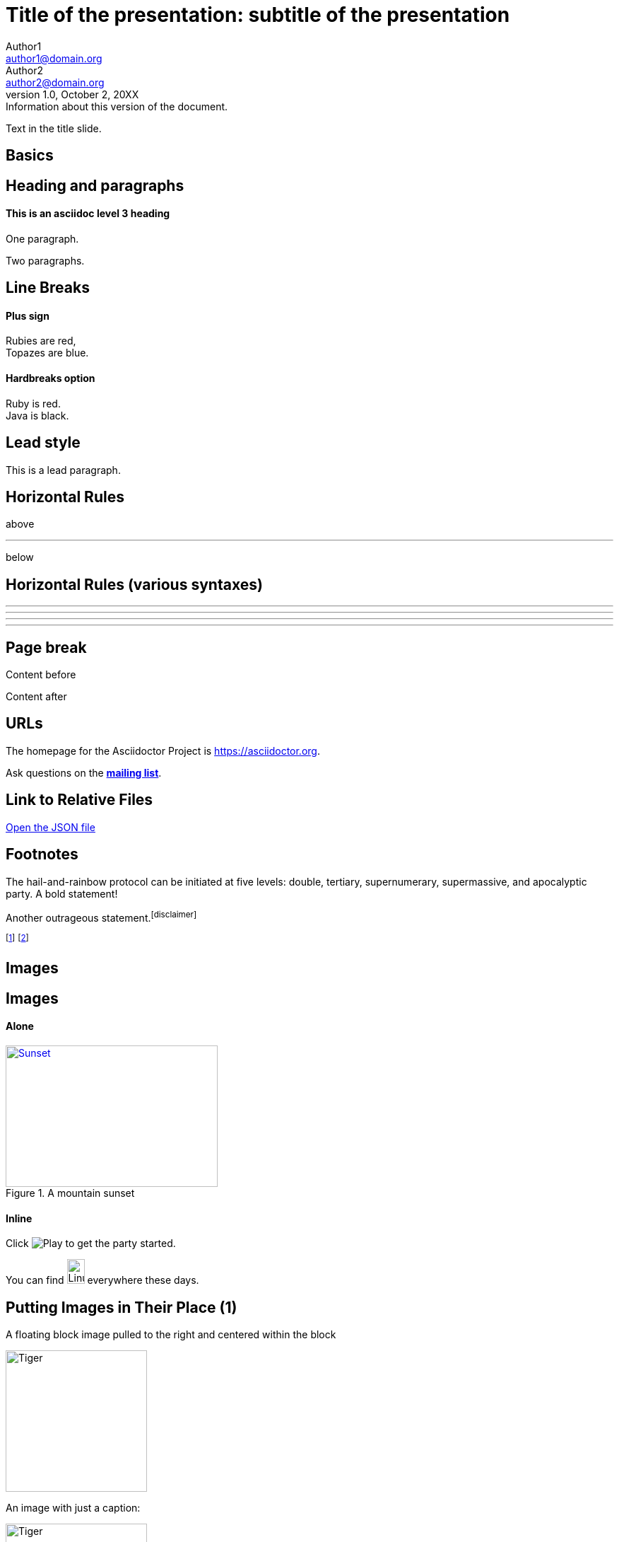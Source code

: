 :revealjs_center: false
:revealjs_display: flex
:revealjs_transition: none
:revealjs_slideNumber: c/t
:revealjs_theme: stereopticon
:revealjs_width: 1920
:revealjs_height: 1080
:revealjs_history: true
:revealjs_margin: 0.04
:source-highlighter: highlightjs

= Title of the presentation: subtitle of the presentation
Author1 <author1@domain.org>; Author2 <author2@domain.org>
v1.0, October 2, 20XX: Information about this version of the document.

Text in the title slide.

[.impact]
== Basics

== Heading and paragraphs

==== This is an asciidoc level 3 heading

One paragraph.

Two paragraphs.

== Line Breaks

==== Plus sign

Rubies are red, +
Topazes are blue.

==== Hardbreaks option

[%hardbreaks]
Ruby is red.
Java is black.

== Lead style

[.lead]
This is a lead paragraph.


== Horizontal Rules

above

'''

below

== Horizontal Rules (various syntaxes)

---

- - -

***

* * *


== Page break

Content before

<<<

Content after

== URLs

The homepage for the Asciidoctor Project is https://asciidoctor.org. 

Ask questions on the http://discuss.asciidoctor.org/[*mailing list*].

== Link to Relative Files

link:protocol.json[Open the JSON file]


== Footnotes

The hail-and-rainbow protocol can be initiated at five levels:
double, tertiary, supernumerary, supermassive, and apocalyptic party.
A bold statement!

Another outrageous statement.footnote:disclaimer[] 

footnote:[The double hail-and-rainbow level makes my toes tingle.]   
footnote:disclaimer[Opinions are my own.] 


[.impact]
== Images

== Images

==== Alone

[#img-sunset] 
.A mountain sunset 
[link=https://www.flickr.com/photos/javh/5448336655] 
image::sunset.jpg[Sunset,300,200]

==== Inline

Click image:icons/play.png[Play, title="Play"] to get the party started.



You can find image:https://upload.wikimedia.org/wikipedia/commons/3/35/Tux.svg[Linux,25,35] everywhere these days.

== Putting Images in Their Place (1)

A floating block image pulled to the right and centered within the block

image::tiger.png[Tiger,200,200,float="right",align="center"]

An image with just a caption:

.A tiger!
image::tiger.png[Tiger,200,200,align="center"]


== Putting Images in Their Place (2)


A floating inline image pulled to the right of the paragraph text

image:linux.svg[Linux,150,150,float="right"]
You can find Linux everywhere these days!


== Putting Images in Their Place (3)

Block image macro using positioning roles

==== Alone

[.right.text-center]
image::tiger.png[Tiger,200,200]

==== Inline

image:sunset.jpg[Sunset,150,150,role="right"] What a beautiful sunset!


== Framing roles

image:logo.png[role="related thumb right"] Here's text that will wrap around the image to the left.


== Control the float

[.float-group]
--
[.left]
.Image A
image::tiger.png[A,240,180]

[.left]
.Image B
image::sunset.jpg[B,240,180]
--

Text below images.


== Sizing images (1)

image::flower.png[Flower,640,480]

== Sizing images (2)

image::flower.png[Flower,50%]


== Taming SVGs

image::sample.svg[Static,300]

image::sample.svg[Interactive,300,opts=interactive]

image::sample.svg[Embedded,300,opts=inline]

[.impact]
== Text formatting

== Bold and italic

_To tame_ the wild wolpertingers we needed to build a *charm*.
But **u**ltimate victory could only be won if we divined the *_true name_* of the __war__lock.



== Quotation Marks and Apostrophes

"`What kind of charm?`" Lazarus asked. "`An odoriferous one or a mineral one?`" 

Kizmet shrugged. "`The note from Olaf's desk says '`wormwood and licorice,`' but these could be normal groceries for werewolves.`" 

== Subscript and Superscript

"`Well the H~2~O formula written on their whiteboard could be part of a shopping list, but I don't think the local bodega sells E=mc^2^,`" Lazarus replied.

== Monospace

"`Wait!`" Indigo plucked a small vial from her desk's top drawer and held it toward us.
The vial's label read: `E=mc^2^`; the `_E_` represents _energy_, but also pure _genius!_

== Literal Monospace

You can reference the value of a document attribute using the syntax `+{name}+`, where `name` is the attribute name.

`pass:[++]` is the increment operator in C.

== Marking

Werewolves are #allergic to cinnamon#.

[.impact]
== Lists

== Unordered List

.Kizmet's Favorite Authors
* Edgar Allen Poe
* Sheri S. Tepper
* Bill Bryson

== Nested Unordered Lists

.Possible DefOps manual locations
* West wood maze
** Maze heart
*** Reflection pool
** Secret exit
* Untracked file in git repository


== Complex List Content

* The header in AsciiDoc is optional, but if
it is used it must start with a document title.

* Optional Author and Revision information
immediately follows the header title.

* The document header must be separated from
  the remainder of the document by one or more
  blank lines and cannot contain blank lines.

== List continuation

* The header in AsciiDoc must start with a document title.
+
--
Here's an example of a document title:

----
= Document Title
----

NOTE: The header is optional.
--


== Attaching to an ancestor list

* parent list item
** child list item

+
paragraph attached to parent list item

//-

* grandparent list item
+
--
** parent list item
*** child list item
--
+
paragraph attached to grandparent list item

== Dropping the principal text

. {blank}
+
----
print("one")
----
. {blank}
+
----
print("one")
----


== Checklist

==== Non-interactive

* [*] checked
* [x] also checked
* [ ] not checked
*     normal list item

==== Interactive

[%interactive]
* [*] checked
* [x] also checked
* [ ] not checked
*     normal list item



== Ordered lists (1)

1. Protons
2. Electrons
3. Neutrons

//-

. Protons
. Electrons
. Neutrons

== Ordered lists (2)

[start=4]
. Step four
. Step five
. Step six

//-

[%reversed]
.Parts of an atom
. Protons
. Electrons
. Neutrons

== Nested ordered lists


. Step 1
. Step 2
.. Step 2a
.. Step 2b
. Step 3

//-

. Linux
* Fedora
* Ubuntu
* Slackware
. BSD
* FreeBSD
* NetBSD

== Numbering Styles


[arabic]
. One
. Two
. Three

[decimal]
. One
. Two
. Three

[loweralpha]
. One
. Two
. Three

[lowergreek]
. One
. Two
. Three


== Description List (1)

CPU:: The brain of the computer.
Hard drive:: Permanent storage for operating system and/or user files.
RAM:: Temporarily stores information the CPU uses during operation.
Keyboard:: Used to enter text or control items on the screen.
Mouse:: Used to point to and select items on your computer screen.
Monitor:: Displays information in visual form using text and graphics.


== Description list (2)

Horizontal:

[horizontal]
CPU:: The brain of the computer.
Hard drive:: Permanent storage for operating system and/or user files.
RAM:: Temporarily stores information the CPU uses during operation.

With lists:


Dairy::
* Milk
* Eggs
Bakery::
* Bread
Produce::
* Bananas


== Hybrid complex list (1)


Operating Systems::
  Linux:::
    . Ubuntu
      * Desktop
      * Server
  BSD:::
    . FreeBSD
    . NetBSD
Cloud Providers::
  PaaS:::
    . OpenShift
    . CloudBees
  IaaS:::
    . Amazon EC2

== Question and Answer Style List

[qanda]
What is Asciidoctor?::
  An implementation of the AsciiDoc processor in Ruby.
What is the answer to the Ultimate Question?:: 42




[.impact]
== Blocks

== Block title

Example of a list with a title:

.TODO list
- Learn the AsciiDoc syntax
- Install Asciidoctor
- Write my document


== Admonition

==== Multi-lines

[IMPORTANT] 
.title
====
This is an important admonition
====

==== Single line

CAUTION: caution

WARNING: warining


== Comment

// A single-line comment.

////
Multi line
comment
////


== Example

==== Multi-lines

====
This is an example
======
This is an example inside an example
======
====

==== Single line

[example]
This is an example

== Fenced

```
This is fenced content
```

== Listing / Source / Code

==== Multi-lines

----
This is a listing with highlighting
that can go over multiple lines
and without any specific programming language specified
----

==== Single line

[listing]
This is a listing block (ie. without highlighting)

[source]
This is a source block (ie. with highlighting)


== Code block with callouts

[source,ruby]
----
require 'sinatra' // <1>

get '/hi' do // <2>
  "Hello World!" // <3>
end
----
<1> Library import
<2> URL mapping
<3> HTTP response body

== Code block with non-selectable callouts

----
line of code  // <1>
line of code  # <2>
line of code  ;; <3>
----
<1> A callout behind a line comment for C-style languages.
<2> A callout behind a line comment for Ruby, Python, Perl, etc.
<3> A callout behind a line comment for Clojure.

== Literal

==== Multi-lines

....
This is a literal block
....

==== Single line

[literal]
This is a literal block

== Open

==== Multi-lines

--
This is an open anonymous block
--

==== Single line

[anything]
This is an open anonymous block



== Passthrough / Stem

==== Multi-lines

++++
This is a passthrough block
++++

==== Single line

[pass]
This is a passthrough block

[stem]
This is a stem block.

== Quote (1)

==== Multi-lines

.Gettysburg Address 
[quote, Abraham Lincoln, Address delivered at the dedication of the Cemetery at Gettysburg]     
____
Four score and seven years ago our fathers brought forth
on this continent a new nation...

Now we are engaged in a great civil war, testing whether
that nation, or any nation so conceived and so dedicated,
can long endure. ...
____

==== Single line

[quote]
Never do today what you can put off `'til tomorrow.


== Quote (2)

"I hold it that a little rebellion now and then is a good thing,
and as necessary in the political world as storms in the physical."
-- Thomas Jefferson, Papers of Thomas Jefferson: Volume 11


> I hold it that a little rebellion now and then is a good thing,
> and as necessary in the political world as storms in the physical.
> -- Thomas Jefferson, Papers of Thomas Jefferson: Volume 11

== Quote (3)

==== Air quotes (not supported)

[, James Baldwin]
""
Not everything that is faced can be changed.
But nothing can be changed until it is faced.
""


== Sidebar


==== Multi-lines

.AsciiDoc history 
**** 
AsciiDoc was first released in Nov 2002 by Stuart Rackham.
It was designed from the start to be a shorthand syntax
for producing professional documents like DocBook and LaTeX.
****

==== Single line

[sidebar]
sidebar block



== Verse (1)

[verse, Carl Sandburg, Fog]
____
The fog comes
on little cat feet.

It sits looking
over harbor and city
on silent haunches
and then moves on.
____

== Verse (2)

[verse, Carl Sandburg, two lines from the poem Fog]
The fog comes
on little cat feet.






[.impact]
== Tables

== Simple table

|==== 

| Cell in column 1, row 1 | Cell in column 2, row 1  

| Cell in column 1, row 2 | Cell in column 2, row 2

| Cell in column 1, row 3 | Cell in column 2, row 3

|==== 


== Number of columns

|===

|Cell in column 1, row 1 |Cell in column 2, row 1

|Cell in column 1, row 2
|Cell in column 2, row 2

|===


== Column Formatting (1)

table with horizontal, center alignment applied to all columns

[cols="3*^"]
|===
|Cell in column 1, row 1
|Cell in column 2, row 1
|Cell in column 3, row 1

|Cell in column 1, row 2
|Cell in column 2, row 2
|Cell in column 3, row 2
|===


== Column Formatting (2)

table with horizontal, center alignment applied to last column


[cols="2*,^"]
|===
|Cell in column 1, row 1
|Cell in column 2, row 1
|Cell in column 3, row 1

|Cell in column 1, row 2
|Cell in column 2, row 2
|Cell in column 3, row 2
|===


== Column Formatting (3)

table with vertical, middle alignment applied to all columns

[cols="3*.^"]
|===
|Cell in column 1, row 1
|Cell in column 2, row 1
|Cell in column 3, row 1

|Cell in column 1, row 2
|Cell in column 2, row 2
|Cell in column 3, row 2
|===


== Column Formatting (4)

table with a different vertical alignment for each column

[cols=".<,.^,.>"]
|===
|Cell in column 1, row 1
|Cell in column 2, row 1
|Cell in column 3, row 1

|Cell in column 1, row 2
|Cell in column 2, row 2
|Cell in column 3, row 2
|===

== Column Formatting (4)

Table rendered with column sizes adjusted by a proportional integer

[cols="1,2,6"]
|===
|Cell in column 1, row 1
|Cell in column 2, row 1
|Cell in column 3, row 1

|Cell in column 1, row 2
|Cell in column 2, row 2
|Cell in column 3, row 2
|===

== Column Formatting (5)

Table rendered with column sizes adjusted by a percentage

[cols="50,20,30"]
|===
|Cell in column 1, row 1
|Cell in column 2, row 1
|Cell in column 3, row 1

|Cell in column 1, row 2
|Cell in column 2, row 2
|Cell in column 3, row 2
|===


== Column Formatting (6)

table with variable widths and alignments

[cols=".<2,.^5,^.>3"]
|===
|Cell in column 1, row 1 with lots and lots and lots and lots of content
|Cell in column 2, row 1
|Cell in column 3, row 1

|Cell in column 1, row 2
|Cell in column 2, row 2
|Cell in column 3, row 2 and another bucket of content, and then a jelly roll of content
|===


== Column Formatting (7)

table with a header, monospaced, and strong styled column

[cols="h,m,s,e"]
|===
|Cell in column 1, row 1
|Cell in column 2, row 1
|Cell in column 3, row 1
|Cell in column 4, row 1

|Cell in column 1, row 2
|Cell in column 2, row 2
|Cell in column 3, row 2
|Cell in column 4, row 2
|===

== Cell Formatting (1)

table where cell was duplicated across three columns

|===

|Cell in column 1, row 1 |Cell in column 2, row 1 |Cell in column 3, row 1

3*|Same cell content in columns 1, 2, and 3

|Cell in column 1, row 3
|Cell in column 2, row 3
|Cell in column 3, row 3

|===


== Cell Formatting (2)

table where cell spans three columns

|===

|Cell in column 1, row 1 |Cell in column 2, row 1 |Cell in column 3, row 1

3+|Content in a single cell that spans columns 1, 2, and 3

|Cell in column 1, row 3
|Cell in column 2, row 3
|Cell in column 3, row 3

|===



== Cell Formatting (3)




Cell spanning two rows

|===

|Cell in column 1, row 1 |Cell in column 2, row 1 |Cell in column 3, row 1

.2+|Content in a single cell that spans rows 2 and 3
|Cell in column 2, row 2
|Cell in column 3, row 2

|Cell in column 2, row 3
|Cell in column 3, row 3

|===



== Cell Formatting (4)



Cell spanning columns and rows

|===

|Column 1, row 1 |Column 2, row 1 |Column 3, row 1 |Column 4, row 1

|Column 1, row 2
2.3+|Content in a single cell that spans over rows and columns
|Column 4, row 2

|Column 1, row 3
|Column 4, row 3

|Column 1, row 4
|Column 4, row 4
|===

== Cell Formatting (5)


Cells aligned horizontally, vertically, and across a span of three columns

[cols="3"]
|===
^|Prefix the `{vbar}` with `{caret}` to center content horizontally
<|Prefix the `{vbar}` with `<` to align the content to the left horizontally
>|Prefix the `{vbar}` with `>` to align the content to the right horizontally

.^|Prefix the `{vbar}` with a `.` and `{caret}` to center the content in the cell vertically
.<|Prefix the `{vbar}` with a `.` and `<` to align the content to the top of the cell
.>|Prefix the `{vbar}` with a `.` and `>` to align the content to the bottom of the cell

3+^.^|This content spans three columns (`3{plus}`) and is centered horizontally (`{caret}`) and vertically (`.{caret}`) within the cell.

|===

== Cell Formatting (6)


Cells with source code listing

|===
|Source Code 1 |Source Code 2

a|
[source,python]
----
import os
print "%s" %(os.uname())
----

a|
[source,python]
----
import os
print ("%s" %(os.uname()))
----
|===

== Cell Formatting (7)


Building a variety of cell specifiers

|===

2*>m|This content is duplicated across two columns.

It is aligned right horizontally.

And it is monospaced.

.3+^.>s|This cell spans 3 rows. The content is centered horizontally, aligned to the bottom of the cell, and strong.
e|This content is emphasized.

.^l|This content is aligned to the top of the cell and literal.

v|This cell contains a verse
that may one day expound on the
wonders of tables in an
epic sonnet.

|===


== Header Row


[cols=2*,options="header"]
|===
|Name of Column 1
|Name of Column 2

|Cell in column 1, row 1
|Cell in column 2, row 1

|Cell in column 1, row 2
|Cell in column 2, row 2
|===

== Header Row (implicit)

|===
|Name of Column 1 |Name of Column 2

|Cell in column 1, row 1
|Cell in column 2, row 1

|Cell in column 1, row 2
|Cell in column 2, row 2
|===

== Footer Row

[options="footer"]
|===
|Name of Column 1 |Name of Column 2

|Cell in column 1, row 1
|Cell in column 2, row 1

|Cell in column 1, row 2
|Cell in column 2, row 2

|Footer in column 1, row 3
|Footer in column 2, row 3
|===


== Table Width (1)


Table with width set to 75%

[width=75%]
|===
|Name of Column 1 |Name of Column 2 |Name of Column 3

|Cell in column 1, row 1
|Cell in column 2, row 1
|Cell in column 3, row 1

|Cell in column 1, row 2
|Cell in column 2, row 2
|Cell in column 3, row 2
|===


== Table Width (2)


Table using autowidth

[%autowidth]
|===
|Name of Column 1 |Name of Column 2 |Name of Column 3

|Cell in column 1, row 1
|Cell in column 2, row 1
|Cell in column 3, row 1

|Cell in column 1, row 2
|Cell in column 2, row 2
|Cell in column 3, row 2
|===


== Table Width (3)


Full-width table with autowidth columns

[%autowidth.stretch]
|===
|Name of Column 1 |Name of Column 2 |Name of Column 3

|Cell in column 1, row 1
|Cell in column 2, row 1
|Cell in column 3, row 1

|Cell in column 1, row 2
|Cell in column 2, row 2
|Cell in column 3, row 2
|===

== Table Width (3)


Table with both fixed and autowidth columns

[cols="25h,~,~"]
|===
|small |as big as the column needs to be |the rest
|===


== Table Borders (1)

frame=topbot

[frame=topbot]
|===
|Name of Column 1 |Name of Column 2 |Name of Column 3

|Cell in column 1, row 1
|Cell in column 2, row 1
|Cell in column 3, row 1

|Cell in column 1, row 2
|Cell in column 2, row 2
|Cell in column 3, row 2
|===


== Table Borders (2)

frame=sides

[frame=sides]
|===
|Name of Column 1 |Name of Column 2 |Name of Column 3

|Cell in column 1, row 1
|Cell in column 2, row 1
|Cell in column 3, row 1

|Cell in column 1, row 2
|Cell in column 2, row 2
|Cell in column 3, row 2
|===


== Table Borders (3)

frame=none

[frame=none]
|===
|Name of Column 1 |Name of Column 2 |Name of Column 3

|Cell in column 1, row 1
|Cell in column 2, row 1
|Cell in column 3, row 1

|Cell in column 1, row 2
|Cell in column 2, row 2
|Cell in column 3, row 2
|===


== Grid (rows)

[grid=rows]
|===
|Name of Column 1 |Name of Column 2 |Name of Column 3

|Cell in column 1, row 1
|Cell in column 2, row 1
|Cell in column 3, row 1

|Cell in column 1, row 2
|Cell in column 2, row 2
|Cell in column 3, row 2
|===


== Grid (cols)

[grid=cols]
|===
|Name of Column 1 |Name of Column 2 |Name of Column 3

|Cell in column 1, row 1
|Cell in column 2, row 1
|Cell in column 3, row 1

|Cell in column 1, row 2
|Cell in column 2, row 2
|Cell in column 3, row 2
|===

== Grid (none)

[grid=none]
|===
|Name of Column 1 |Name of Column 2 |Name of Column 3

|Cell in column 1, row 1
|Cell in column 2, row 1
|Cell in column 3, row 1

|Cell in column 1, row 2
|Cell in column 2, row 2
|Cell in column 3, row 2
|===

== Striping (1)

[cols=3*, stripes=even]
|===
| A1
| B1
| C1

| A2
| B2
| C2

| A3
| B3
| C3
|===

== Striping (2)

[.stripes-even,cols=3*]
|===
| A1
| B1
| C1

| A2
| B2
| C2

| A3
| B3
| C3
|===


== Orientation

[%rotate]
|===
|a |b
|c |d
|===

[orientation=landscape]
|===
|a |b
|c |d
|===


== Nested table

[cols="1,2a"]
|===
| Col 1 | Col 2

| Cell 1.1
| Cell 1.2

| Cell 2.1
| Cell 2.2

[cols="2,1"]
!===
! Col1 ! Col2

! C11
! C12

!===

|===

== Table Caption (1)

.A formal table
|===
|Name of Column 1 |Name of Column 2

|Cell in column 1, row 1
|Cell in column 2, row 1

|Cell in column 1, row 2
|Cell in column 2, row 2
|===



== Table Caption (2)

[caption="Table A. "]
.A formal table
|===
|Name of Column 1 |Name of Column 2

|Cell in column 1, row 1
|Cell in column 2, row 1

|Cell in column 1, row 2
|Cell in column 2, row 2
|===


== Table Caption (2)

[caption=]
.A formal table
|===
|Name of Column 1 |Name of Column 2

|Cell in column 1, row 1
|Cell in column 2, row 1

|Cell in column 1, row 2
|Cell in column 2, row 2
|===



== Escaping the Cell Separator


[cols=2*]
|====
|The default separator in PSV tables is the \| character.
|The \| character is often referred to as a "`pipe`".
|====


== Delimiter-Separated Values (CSV)

[%header,format=csv]
|===
Artist,Track,Genre
Baauer,Harlem Shake,Hip Hop
The Lumineers,Ho Hey,Folk Rock
|===


// TODO "summary" in the doc of tables, with lots of attributes


== References (steteopticon specific)


[.references]
--
[.reference] 
E . J. Chikofsky and J. H. Cross. Reverse Engineering and Design Recovery: A Taxonomy. IEEE Software, 7(1):13–17, 1990
--